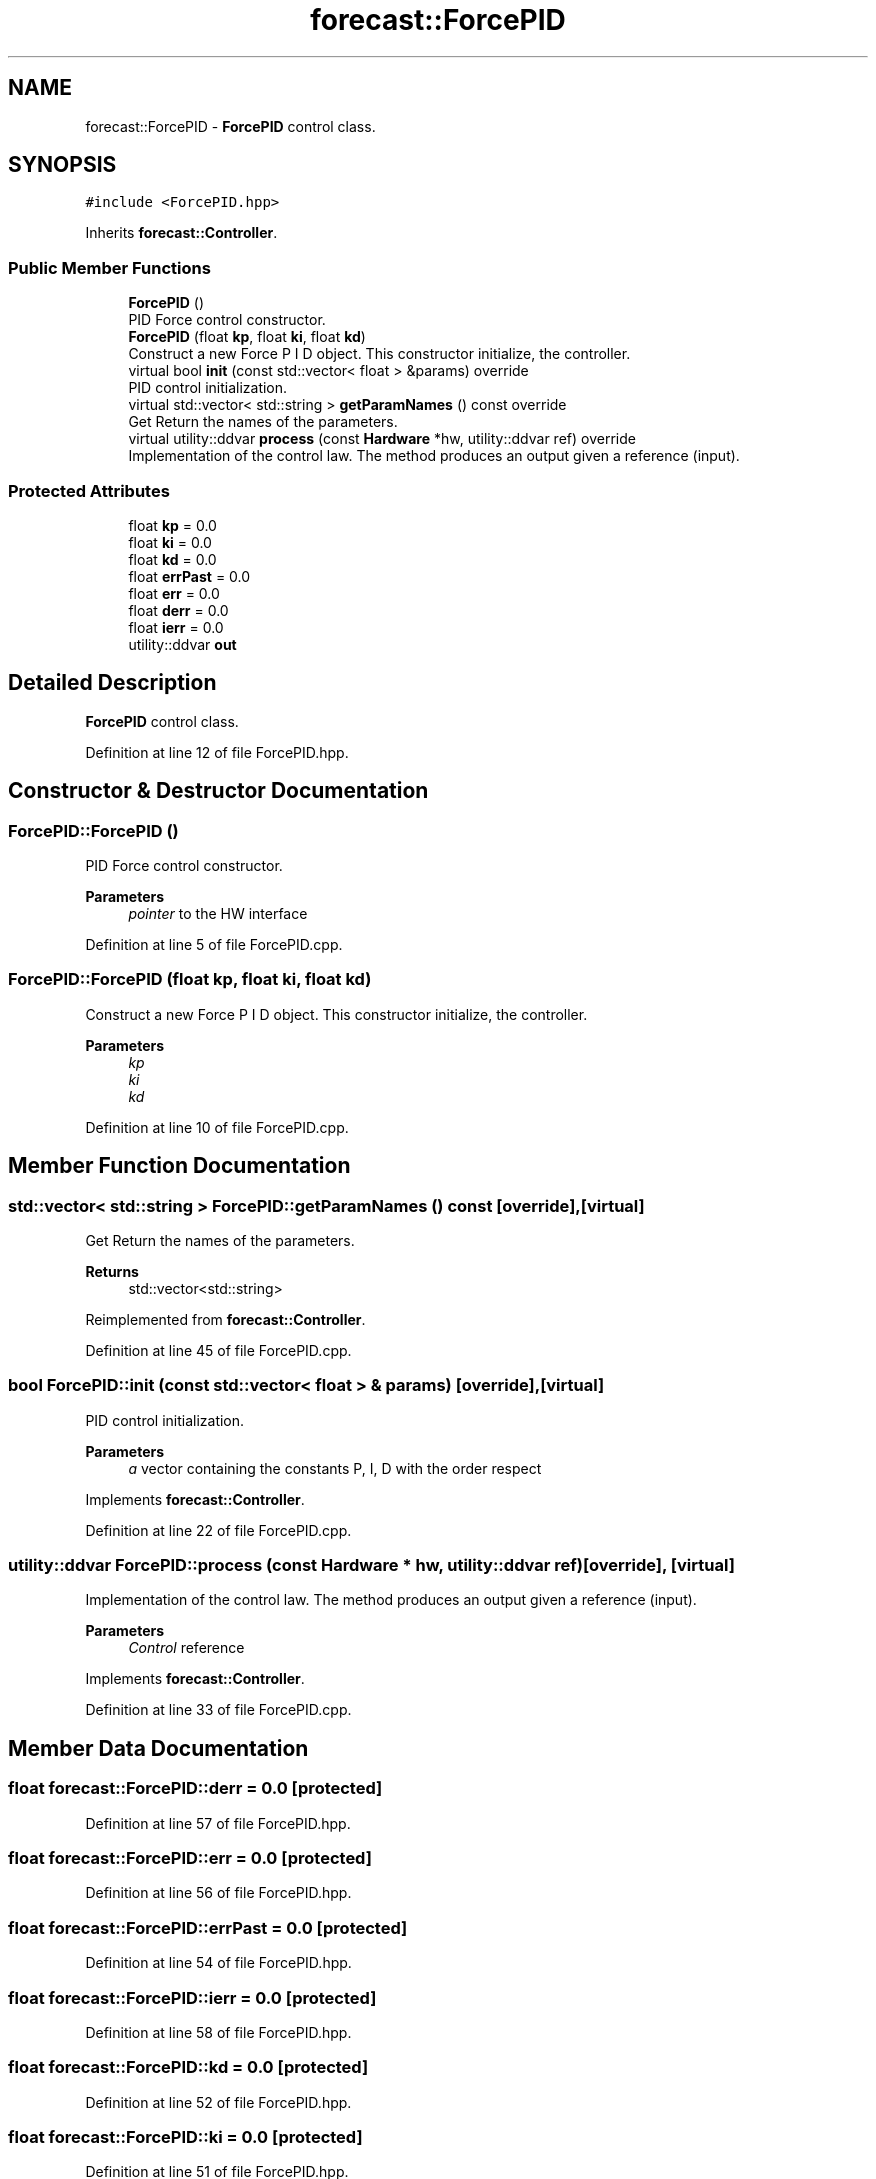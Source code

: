 .TH "forecast::ForcePID" 3 "Wed May 6 2020" "Version 0.1.0" "Forecast Nucleo Framework" \" -*- nroff -*-
.ad l
.nh
.SH NAME
forecast::ForcePID \- \fBForcePID\fP control class\&.  

.SH SYNOPSIS
.br
.PP
.PP
\fC#include <ForcePID\&.hpp>\fP
.PP
Inherits \fBforecast::Controller\fP\&.
.SS "Public Member Functions"

.in +1c
.ti -1c
.RI "\fBForcePID\fP ()"
.br
.RI "PID Force control constructor\&. "
.ti -1c
.RI "\fBForcePID\fP (float \fBkp\fP, float \fBki\fP, float \fBkd\fP)"
.br
.RI "Construct a new Force P I D object\&. This constructor initialize, the controller\&. "
.ti -1c
.RI "virtual bool \fBinit\fP (const std::vector< float > &params) override"
.br
.RI "PID control initialization\&. "
.ti -1c
.RI "virtual std::vector< std::string > \fBgetParamNames\fP () const override"
.br
.RI "Get Return the names of the parameters\&. "
.ti -1c
.RI "virtual utility::ddvar \fBprocess\fP (const \fBHardware\fP *hw, utility::ddvar ref) override"
.br
.RI "Implementation of the control law\&. The method produces an output given a reference (input)\&. "
.in -1c
.SS "Protected Attributes"

.in +1c
.ti -1c
.RI "float \fBkp\fP = 0\&.0"
.br
.ti -1c
.RI "float \fBki\fP = 0\&.0"
.br
.ti -1c
.RI "float \fBkd\fP = 0\&.0"
.br
.ti -1c
.RI "float \fBerrPast\fP = 0\&.0"
.br
.ti -1c
.RI "float \fBerr\fP = 0\&.0"
.br
.ti -1c
.RI "float \fBderr\fP = 0\&.0"
.br
.ti -1c
.RI "float \fBierr\fP = 0\&.0"
.br
.ti -1c
.RI "utility::ddvar \fBout\fP"
.br
.in -1c
.SH "Detailed Description"
.PP 
\fBForcePID\fP control class\&. 
.PP
Definition at line 12 of file ForcePID\&.hpp\&.
.SH "Constructor & Destructor Documentation"
.PP 
.SS "ForcePID::ForcePID ()"

.PP
PID Force control constructor\&. 
.PP
\fBParameters\fP
.RS 4
\fIpointer\fP to the HW interface 
.RE
.PP

.PP
Definition at line 5 of file ForcePID\&.cpp\&.
.SS "ForcePID::ForcePID (float kp, float ki, float kd)"

.PP
Construct a new Force P I D object\&. This constructor initialize, the controller\&. 
.PP
\fBParameters\fP
.RS 4
\fIkp\fP 
.br
\fIki\fP 
.br
\fIkd\fP 
.RE
.PP

.PP
Definition at line 10 of file ForcePID\&.cpp\&.
.SH "Member Function Documentation"
.PP 
.SS "std::vector< std::string > ForcePID::getParamNames () const\fC [override]\fP, \fC [virtual]\fP"

.PP
Get Return the names of the parameters\&. 
.PP
\fBReturns\fP
.RS 4
std::vector<std::string> 
.RE
.PP

.PP
Reimplemented from \fBforecast::Controller\fP\&.
.PP
Definition at line 45 of file ForcePID\&.cpp\&.
.SS "bool ForcePID::init (const std::vector< float > & params)\fC [override]\fP, \fC [virtual]\fP"

.PP
PID control initialization\&. 
.PP
\fBParameters\fP
.RS 4
\fIa\fP vector containing the constants P, I, D with the order respect 
.RE
.PP

.PP
Implements \fBforecast::Controller\fP\&.
.PP
Definition at line 22 of file ForcePID\&.cpp\&.
.SS "utility::ddvar ForcePID::process (const \fBHardware\fP * hw, utility::ddvar ref)\fC [override]\fP, \fC [virtual]\fP"

.PP
Implementation of the control law\&. The method produces an output given a reference (input)\&. 
.PP
\fBParameters\fP
.RS 4
\fIControl\fP reference 
.RE
.PP

.PP
Implements \fBforecast::Controller\fP\&.
.PP
Definition at line 33 of file ForcePID\&.cpp\&.
.SH "Member Data Documentation"
.PP 
.SS "float forecast::ForcePID::derr = 0\&.0\fC [protected]\fP"

.PP
Definition at line 57 of file ForcePID\&.hpp\&.
.SS "float forecast::ForcePID::err = 0\&.0\fC [protected]\fP"

.PP
Definition at line 56 of file ForcePID\&.hpp\&.
.SS "float forecast::ForcePID::errPast = 0\&.0\fC [protected]\fP"

.PP
Definition at line 54 of file ForcePID\&.hpp\&.
.SS "float forecast::ForcePID::ierr = 0\&.0\fC [protected]\fP"

.PP
Definition at line 58 of file ForcePID\&.hpp\&.
.SS "float forecast::ForcePID::kd = 0\&.0\fC [protected]\fP"

.PP
Definition at line 52 of file ForcePID\&.hpp\&.
.SS "float forecast::ForcePID::ki = 0\&.0\fC [protected]\fP"

.PP
Definition at line 51 of file ForcePID\&.hpp\&.
.SS "float forecast::ForcePID::kp = 0\&.0\fC [protected]\fP"

.PP
Definition at line 50 of file ForcePID\&.hpp\&.
.SS "utility::ddvar forecast::ForcePID::out\fC [protected]\fP"

.PP
Definition at line 60 of file ForcePID\&.hpp\&.

.SH "Author"
.PP 
Generated automatically by Doxygen for Forecast Nucleo Framework from the source code\&.
